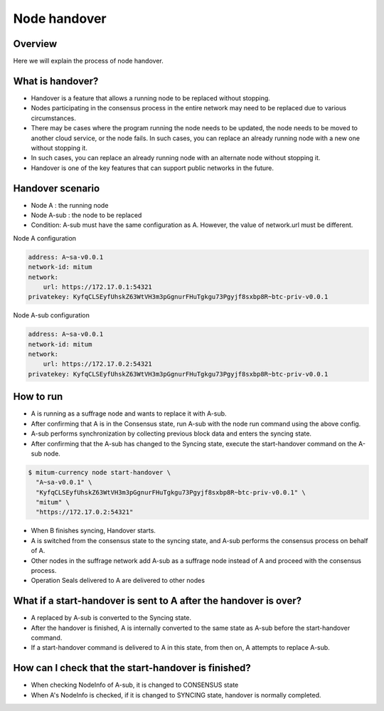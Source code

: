 .. _node handover:

Node handover 
===================

Overview
----------------

Here we will explain the process of node handover.

What is handover?
---------------------
* Handover is a feature that allows a running node to be replaced without stopping.
* Nodes participating in the consensus process in the entire network may need to be replaced due to various circumstances.
* There may be cases where the program running the node needs to be updated, the node needs to be moved to another cloud service, or the node fails. In such cases, you can replace an already running node with a new one without stopping it.
* In such cases, you can replace an already running node with an alternate node without stopping it. 
* Handover is one of the key features that can support public networks in the future.

Handover scenario
----------------------------------
* Node A : the running node
* Node A-sub : the node to be replaced
* Condition: A-sub must have the same configuration as A. However, the value of network.url must be different.

Node A configuration

.. code-block:: yml

    address: A~sa-v0.0.1
    network-id: mitum
    network:
        url: https://172.17.0.1:54321
    privatekey: KyfqCLSEyfUhskZ63WtVH3m3pGgnurFHuTgkgu73Pgyjf8sxbp8R~btc-priv-v0.0.1

Node A-sub configuration

.. code-block:: yml

    address: A~sa-v0.0.1
    network-id: mitum
    network:
        url: https://172.17.0.2:54321
    privatekey: KyfqCLSEyfUhskZ63WtVH3m3pGgnurFHuTgkgu73Pgyjf8sxbp8R~btc-priv-v0.0.1

How to run
----------------------------------

* A is running as a suffrage node and wants to replace it with A-sub.
* After confirming that A is in the Consensus state, run A-sub with the node run command using the above config.
* A-sub performs synchronization by collecting previous block data and enters the syncing state.
* After confirming that the A-sub has changed to the Syncing state, execute the start-handover command on the A-sub node.

.. code-block:: sh

    $ mitum-currency node start-handover \
      "A~sa-v0.0.1" \
      "KyfqCLSEyfUhskZ63WtVH3m3pGgnurFHuTgkgu73Pgyjf8sxbp8R~btc-priv-v0.0.1" \
      "mitum" \
      "https://172.17.0.2:54321"

* When B finishes syncing, Handover starts.
* A is switched from the consensus state to the syncing state, and A-sub performs the consensus process on behalf of A.
* Other nodes in the suffrage network add A-sub as a suffrage node instead of A and proceed with the consensus process.
* Operation Seals delivered to A are delivered to other nodes

What if a start-handover is sent to A after the handover is over?
----------------------------------------------------------------------

* A replaced by A-sub is converted to the Syncing state.
* After the handover is finished, A is internally converted to the same state as A-sub before the start-handover command.
* If a start-handover command is delivered to A in this state, from then on, A attempts to replace A-sub.

How can I check that the start-handover is finished?
-----------------------------------------------------------

* When checking NodeInfo of A-sub, it is changed to CONSENSUS state
* When A's NodeInfo is checked, if it is changed to SYNCING state, handover is normally completed.